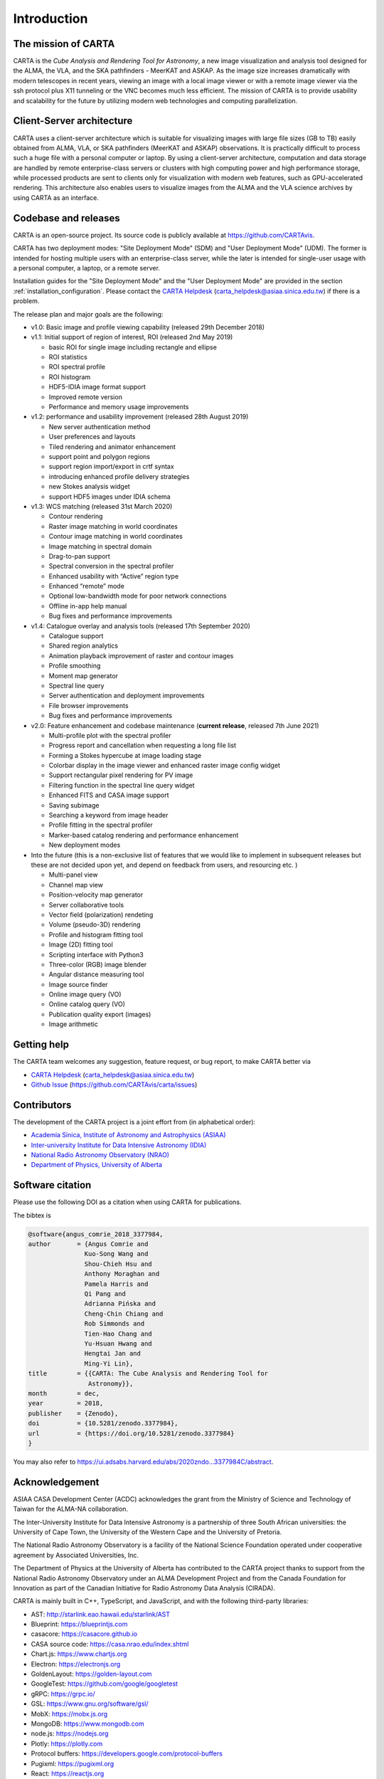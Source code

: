 Introduction
============

The mission of CARTA
--------------------
CARTA is the *Cube Analysis and Rendering Tool for Astronomy*, a new image visualization and analysis tool designed for the ALMA, the VLA, and the SKA pathfinders - MeerKAT and ASKAP. As the image size increases dramatically with modern telescopes in recent years, viewing an image with a local image viewer or with a remote image viewer via the ssh protocol plus X11 tunneling or the VNC becomes much less efficient. The mission of CARTA is to provide usability and scalability for the future by utilizing modern web technologies and computing parallelization. 

Client-Server architecture
--------------------------
CARTA uses a client-server architecture which is suitable for visualizing images with large file sizes (GB to TB) easily obtained from ALMA, VLA, or SKA pathfinders (MeerKAT and ASKAP) observations. It is practically difficult to process such a huge file with a personal computer or laptop. By using a client-server architecture, computation and data storage are handled by remote enterprise-class servers or clusters with high computing power and high performance storage, while processed products are sent to clients only for visualization with modern web features, such as GPU-accelerated rendering. This architecture also enables users to visualize images from  the ALMA and the VLA science archives by using CARTA as an interface. 


.. raw:: html

   <img src="_static/carta_intro_serverClient.png" 
        style="width:100%;height:auto;">


Codebase and releases
---------------------
CARTA is an open-source project. Its source code is publicly available at https://github.com/CARTAvis. 

CARTA has two deployment modes: "Site Deployment Mode" (SDM) and "User Deployment Mode" (UDM). The former is intended for hosting multiple users with an enterprise-class server, while the later is intended for single-user usage with a personal computer, a laptop, or a remote server. 

Installation guides for the "Site Deployment Mode" and the "User Deployment Mode" are provided in the section :ref:`installation_configuration`. Please contact the `CARTA Helpdesk <carta_helpdesk@asiaa.sinica.edu.tw>`_ (carta_helpdesk@asiaa.sinica.edu.tw) if there is a problem. 

The release plan and major goals are the following:

* v1.0: Basic image and profile viewing capability (released 29th December 2018)

* v1.1: Initial support of region of interest, ROI (released 2nd May 2019)

  * basic ROI for single image including rectangle and ellipse
  * ROI statistics
  * ROI spectral profile
  * ROI histogram
  * HDF5-IDIA image format support
  * Improved remote version
  * Performance and memory usage improvements

* v1.2: performance and usability improvement (released 28th August 2019)

  * New server authentication method
  * User preferences and layouts
  * Tiled rendering and animator enhancement
  * support point and polygon regions
  * support region import/export in crtf syntax
  * introducing enhanced profile delivery strategies 
  * new Stokes analysis widget
  * support HDF5 images under IDIA schema

* v1.3: WCS matching (released 31st March 2020)

  * Contour rendering
  * Raster image matching in world coordinates
  * Contour image matching in world coordinates
  * Image matching in spectral domain
  * Drag-to-pan support
  * Spectral conversion in the spectral profiler
  * Enhanced usability with “Active” region type
  * Enhanced “remote” mode
  * Optional low-bandwidth mode for poor network connections
  * Offline in-app help manual
  * Bug fixes and performance improvements


* v1.4: Catalogue overlay and analysis tools (released 17th September 2020)

  * Catalogue support
  * Shared region analytics
  * Animation playback improvement of raster and contour images
  * Profile smoothing
  * Moment map generator
  * Spectral line query
  * Server authentication and deployment improvements
  * File browser improvements
  * Bug fixes and performance improvements

  
* v2.0: Feature enhancement and codebase maintenance (**current release**, released 7th June 2021) 

  * Multi-profile plot with the spectral profiler
  * Progress report and cancellation when requesting a long file list
  * Forming a Stokes hypercube at image loading stage
  * Colorbar display in the image viewer and enhanced raster image config widget
  * Support rectangular pixel rendering for PV image
  * Filtering function in the spectral line query widget
  * Enhanced FITS and CASA image support
  * Saving subimage
  * Searching a keyword from image header
  * Profile fitting in the spectral profiler 
  * Marker-based catalog rendering and performance enhancement
  * New deployment modes


* Into the future (this is a non-exclusive list of features that we would like to implement in subsequent releases but these are not decided upon yet, and depend on feedback from users, and resourcing etc. )

  * Multi-panel view
  * Channel map view
  * Position-velocity map generator
  * Server collaborative tools
  * Vector field (polarization) rendeting
  * Volume (pseudo-3D) rendering
  * Profile and histogram fitting tool
  * Image (2D) fitting tool
  * Scripting interface with Python3
  * Three-color (RGB) image blender
  * Angular distance measuring tool
  * Image source finder
  * Online image query (VO)
  * Online catalog query (VO)
  * Publication quality export (images)
  * Image arithmetic

Getting help
------------
The CARTA team welcomes any suggestion, feature request, or bug report, to make CARTA better via 

* `CARTA Helpdesk <carta_helpdesk@asiaa.sinica.edu.tw>`_ (carta_helpdesk@asiaa.sinica.edu.tw) 
* `Github Issue <https://github.com/CARTAvis/carta/issues>`_ (https://github.com/CARTAvis/carta/issues)


Contributors
------------
The development of the CARTA project is a joint effort from (in alphabetical order):

* `Academia Sinica, Institute of Astronomy and Astrophysics (ASIAA) <https://www.asiaa.sinica.edu.tw>`_
* `Inter-university Institute for Data Intensive Astronomy (IDIA) <https://idia.ac.za>`_
* `National Radio Astronomy Observatory (NRAO) <https://science.nrao.edu>`_
* `Department of Physics, University of Alberta <https://www.ualberta.ca/physics>`_


.. raw:: html

   <img src="_static/carta_wg_logo.png" 
        style="width:100%;height:auto;">


Software citation
-----------------
Please use the following DOI as a citation when using CARTA for publications.

.. image:: https://zenodo.org/badge/DOI/10.5281/zenodo.3377984.svg
   :target: https://doi.org/10.5281/zenodo.3377984

The bibtex is

.. code-block:: bibtex
   
   @software{angus_comrie_2018_3377984,
   author       = {Angus Comrie and
                  Kuo-Song Wang and
                  Shou-Chieh Hsu and
                  Anthony Moraghan and
                  Pamela Harris and
                  Qi Pang and
                  Adrianna Pińska and
                  Cheng-Chin Chiang and
                  Rob Simmonds and
                  Tien-Hao Chang and
                  Yu-Hsuan Hwang and
                  Hengtai Jan and
                  Ming-Yi Lin},
   title        = {{CARTA: The Cube Analysis and Rendering Tool for 
                   Astronomy}},
   month        = dec,
   year         = 2018,
   publisher    = {Zenodo},
   doi          = {10.5281/zenodo.3377984},
   url          = {https://doi.org/10.5281/zenodo.3377984}
   }

You may also refer to https://ui.adsabs.harvard.edu/abs/2020zndo...3377984C/abstract.

Acknowledgement
---------------
ASIAA CASA Development Center (ACDC) acknowledges the grant from the Ministry of Science and Technology of Taiwan for the ALMA-NA collaboration.

The Inter-University Institute for Data Intensive Astronomy is a partnership of three South African universities: the University of Cape Town, the University of the Western Cape and the University of Pretoria.

The National Radio Astronomy Observatory is a facility of the National Science Foundation operated under cooperative agreement by Associated Universities, Inc.

The Department of Physics at the University of Alberta has contributed to the CARTA project thanks to support from the National Radio Astronomy Observatory under an ALMA Development Project and from the Canada Foundation for Innovation as part of the Canadian Initiative for Radio Astronomy Data Analysis (CIRADA).

CARTA is mainly built in C++, TypeScript, and JavaScript, and with the following third-party libraries:

* AST: http://starlink.eao.hawaii.edu/starlink/AST
* Blueprint: https://blueprintjs.com
* casacore: https://casacore.github.io
* CASA source code: https://casa.nrao.edu/index.shtml
* Chart.js: https://www.chartjs.org
* Electron: https://electronjs.org
* GoldenLayout: https://golden-layout.com
* GoogleTest: https://github.com/google/googletest
* gRPC: https://grpc.io/
* GSL: https://www.gnu.org/software/gsl/
* MobX: https://mobx.js.org
* MongoDB: https://www.mongodb.com
* node.js: https://nodejs.org
* Plotly: https://plotly.com
* Protocol buffers: https://developers.google.com/protocol-buffers 
* Pugixml: https://pugixml.org
* React: https://reactjs.org
* spdlog: https://github.com/gabime/spdlog
* sse2neon: https://github.com/DLTcollab/sse2neon
* TBB: https://www.threadingbuildingblocks.org
* uWebsockets: https://github.com/uNetworking/uWebSockets
* WebAssembly: https://webassembly.org


The source code of CARTA is hosted on `Github <https://github.com/CARTAvis>`_.

The CARTA development team is grateful to David Berry for consultation of the AST library and to Kumar Golap for consultation of the casacore library.

Copyright and License
---------------------
Copyright (C) 2018-2021 ASIAA, IDIA, NRAO, and Department of Physics, University of Alberta. This program is free software; you can redistribute it and/or modify it under the terms of the `GNU General Public License version 3 <http://www.gnu.org/copyleft/gpl.html>`_ as published by the Free Software Foundation.
